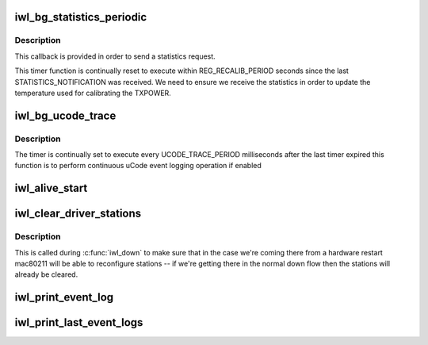 .. -*- coding: utf-8; mode: rst -*-
.. src-file: drivers/net/wireless/intel/iwlwifi/dvm/main.c

.. _`iwl_bg_statistics_periodic`:

iwl_bg_statistics_periodic
==========================

.. c:function:: void iwl_bg_statistics_periodic(struct timer_list *t)

    Timer callback to queue statistics

    :param struct timer_list \*t:
        *undescribed*

.. _`iwl_bg_statistics_periodic.description`:

Description
-----------

This callback is provided in order to send a statistics request.

This timer function is continually reset to execute within
REG_RECALIB_PERIOD seconds since the last STATISTICS_NOTIFICATION
was received.  We need to ensure we receive the statistics in order
to update the temperature used for calibrating the TXPOWER.

.. _`iwl_bg_ucode_trace`:

iwl_bg_ucode_trace
==================

.. c:function:: void iwl_bg_ucode_trace(struct timer_list *t)

    Timer callback to log ucode event

    :param struct timer_list \*t:
        *undescribed*

.. _`iwl_bg_ucode_trace.description`:

Description
-----------

The timer is continually set to execute every
UCODE_TRACE_PERIOD milliseconds after the last timer expired
this function is to perform continuous uCode event logging operation
if enabled

.. _`iwl_alive_start`:

iwl_alive_start
===============

.. c:function:: int iwl_alive_start(struct iwl_priv *priv)

    called after REPLY_ALIVE notification received from protocol/runtime uCode (initialization uCode's Alive gets handled by \ :c:func:`iwl_init_alive_start`\ ).

    :param struct iwl_priv \*priv:
        *undescribed*

.. _`iwl_clear_driver_stations`:

iwl_clear_driver_stations
=========================

.. c:function:: void iwl_clear_driver_stations(struct iwl_priv *priv)

    clear knowledge of all stations from driver

    :param struct iwl_priv \*priv:
        iwl priv struct

.. _`iwl_clear_driver_stations.description`:

Description
-----------

This is called during \ :c:func:`iwl_down`\  to make sure that in the case
we're coming there from a hardware restart mac80211 will be
able to reconfigure stations -- if we're getting there in the
normal down flow then the stations will already be cleared.

.. _`iwl_print_event_log`:

iwl_print_event_log
===================

.. c:function:: int iwl_print_event_log(struct iwl_priv *priv, u32 start_idx, u32 num_events, u32 mode, int pos, char **buf, size_t bufsz)

    Dump error event log to syslog

    :param struct iwl_priv \*priv:
        *undescribed*

    :param u32 start_idx:
        *undescribed*

    :param u32 num_events:
        *undescribed*

    :param u32 mode:
        *undescribed*

    :param int pos:
        *undescribed*

    :param char \*\*buf:
        *undescribed*

    :param size_t bufsz:
        *undescribed*

.. _`iwl_print_last_event_logs`:

iwl_print_last_event_logs
=========================

.. c:function:: int iwl_print_last_event_logs(struct iwl_priv *priv, u32 capacity, u32 num_wraps, u32 next_entry, u32 size, u32 mode, int pos, char **buf, size_t bufsz)

    Dump the newest # of event log to syslog

    :param struct iwl_priv \*priv:
        *undescribed*

    :param u32 capacity:
        *undescribed*

    :param u32 num_wraps:
        *undescribed*

    :param u32 next_entry:
        *undescribed*

    :param u32 size:
        *undescribed*

    :param u32 mode:
        *undescribed*

    :param int pos:
        *undescribed*

    :param char \*\*buf:
        *undescribed*

    :param size_t bufsz:
        *undescribed*

.. This file was automatic generated / don't edit.

